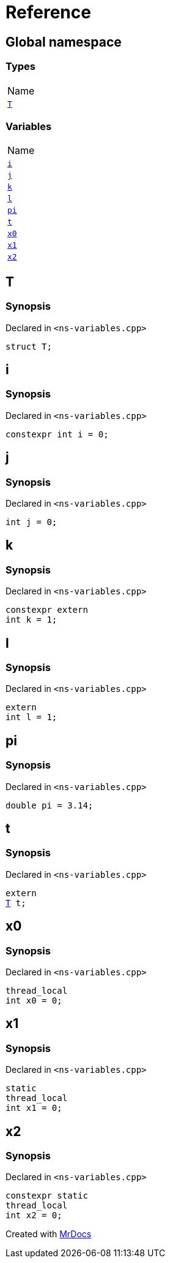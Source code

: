 = Reference
:mrdocs:

[#index]
== Global namespace

=== Types

[cols=1]
|===
| Name
| <<T,`T`>> 
|===

=== Variables

[cols=1]
|===
| Name
| <<i,`i`>> 
| <<j,`j`>> 
| <<k,`k`>> 
| <<l,`l`>> 
| <<pi,`pi`>> 
| <<t,`t`>> 
| <<x0,`x0`>> 
| <<x1,`x1`>> 
| <<x2,`x2`>> 
|===

[#T]
== T

=== Synopsis

Declared in `&lt;ns&hyphen;variables&period;cpp&gt;`

[source,cpp,subs="verbatim,replacements,macros,-callouts"]
----
struct T;
----

[#i]
== i

=== Synopsis

Declared in `&lt;ns&hyphen;variables&period;cpp&gt;`

[source,cpp,subs="verbatim,replacements,macros,-callouts"]
----
constexpr int i = 0;
----

[#j]
== j

=== Synopsis

Declared in `&lt;ns&hyphen;variables&period;cpp&gt;`

[source,cpp,subs="verbatim,replacements,macros,-callouts"]
----
int j = 0;
----

[#k]
== k

=== Synopsis

Declared in `&lt;ns&hyphen;variables&period;cpp&gt;`

[source,cpp,subs="verbatim,replacements,macros,-callouts"]
----
constexpr extern
int k = 1;
----

[#l]
== l

=== Synopsis

Declared in `&lt;ns&hyphen;variables&period;cpp&gt;`

[source,cpp,subs="verbatim,replacements,macros,-callouts"]
----
extern
int l = 1;
----

[#pi]
== pi

=== Synopsis

Declared in `&lt;ns&hyphen;variables&period;cpp&gt;`

[source,cpp,subs="verbatim,replacements,macros,-callouts"]
----
double pi = 3&period;14;
----

[#t]
== t

=== Synopsis

Declared in `&lt;ns&hyphen;variables&period;cpp&gt;`

[source,cpp,subs="verbatim,replacements,macros,-callouts"]
----
extern
<<T,T>> t;
----

[#x0]
== x0

=== Synopsis

Declared in `&lt;ns&hyphen;variables&period;cpp&gt;`

[source,cpp,subs="verbatim,replacements,macros,-callouts"]
----
thread_local
int x0 = 0;
----

[#x1]
== x1

=== Synopsis

Declared in `&lt;ns&hyphen;variables&period;cpp&gt;`

[source,cpp,subs="verbatim,replacements,macros,-callouts"]
----
static
thread_local
int x1 = 0;
----

[#x2]
== x2

=== Synopsis

Declared in `&lt;ns&hyphen;variables&period;cpp&gt;`

[source,cpp,subs="verbatim,replacements,macros,-callouts"]
----
constexpr static
thread_local
int x2 = 0;
----


[.small]#Created with https://www.mrdocs.com[MrDocs]#
